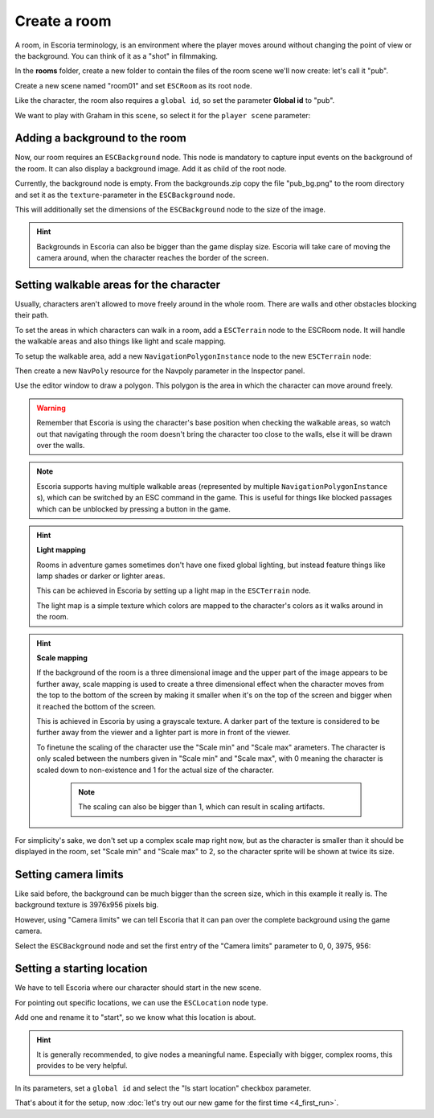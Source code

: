 Create a room
=============

A room, in Escoria terminology, is an environment where the player moves around
without changing the point of view or the background. You can think of it as
a "shot" in filmmaking.

In the **rooms** folder, create a new folder to contain the files of the
room scene we'll now create: let's call it "pub".

.. image:: img/create_room_pub.png
   :alt: The file explorer with a newly created folder pub.

Create a new scene named "room01" and set ``ESCRoom`` as its root node.

.. image:: img/create_room_rootnode.png
   :alt: A new scene with ESCRoom as the root node

Like the character, the room also requires a ``global id``, so set the
parameter **Global id** to "pub".

We want to play with Graham in this scene, so select it for the
``player scene`` parameter:

.. image:: img/create_room_playerscene.png
   :alt: The player scene parameter of the room with the graham scene
     selected.

Adding a background to the room
-------------------------------

Now, our room requires an ``ESCBackground`` node. This node is mandatory to
capture input events on the background of the room. It can also display a
background image. Add it as child of the root node.

Currently, the background node is empty. From the backgrounds.zip copy the file
"pub_bg.png" to the room directory and set it as the ``texture``-parameter
in the ``ESCBackground`` node.

This will additionally set the dimensions of the ``ESCBackground`` node to the
size of the image.

.. hint::

    Backgrounds in Escoria can also be bigger than the game display size.
    Escoria will take care of moving the camera around, when the character
    reaches the border of the screen.

.. image:: img/create_room_background.png
   :alt: The complete setup with the background

Setting walkable areas for the character
----------------------------------------

Usually, characters aren't allowed to move freely around in the whole room.
There are walls and other obstacles blocking their path.

To set the areas in which characters can walk in a room, add a ``ESCTerrain``
node to the ESCRoom node. It will handle the walkable areas and also things
like light and scale mapping.

To setup the walkable area, add a new ``NavigationPolygonInstance`` node to the
new ``ESCTerrain`` node:

.. image:: img/create_room_terrain.png
   :alt: The ESCTerrain and NavigationPolyInstance nodes in the scene tree

Then create a new ``NavPoly`` resource for the Navpoly
parameter in the Inspector panel.

.. image:: img/create_room_terrain_navpoly.png
   :alt: Adding a NavPoly

Use the editor window to draw a polygon. This polygon is the area in which the
character can move around freely.

.. warning::

   Remember that Escoria is using the character's base position when checking
   the walkable areas, so watch out that navigating through the room doesn't
   bring the character too close to the walls, else it will be drawn over the
   walls.

.. image:: img/create_room_terrain_createdpoly.png
   :alt: View of the completed polygon on the background

.. note::

   Escoria supports having multiple walkable areas (represented by multiple
   ``NavigationPolygonInstance`` s), which can be switched by an ESC command
   in the game. This is useful for things like blocked passages which can be
   unblocked by pressing a button in the game.

.. hint:: **Light mapping**

   Rooms in adventure games sometimes don't have one fixed global lighting, but
   instead feature things like lamp shades or darker or lighter areas.

   This can be achieved in Escoria by setting up a light map in the
   ``ESCTerrain`` node.

   The light map is a simple texture which colors are mapped to the character's
   colors as it walks around in the room.

.. hint:: **Scale mapping**

   If the background of the room is a three dimensional image and the upper
   part of the image appears to be further away, scale mapping is
   used to create a three dimensional effect when the character moves from the
   top to the bottom of the screen by making it smaller when it's
   on the top of the screen and bigger when it reached the bottom of the
   screen.

   This is achieved in Escoria by using a grayscale texture. A darker part of
   the texture is considered to be further away from the viewer and a lighter
   part is more in front of the viewer.

   To finetune the scaling of the character use the "Scale min" and "Scale max"
   arameters. The character is only scaled between the numbers
   given in "Scale min" and "Scale max", with 0 meaning the character is scaled
   down to non-existence and 1 for the actual size of the  character.

    .. note::

        The scaling can also be bigger than 1, which can result in scaling
        artifacts.

For simplicity's sake, we don't set up a complex scale map right now, but as
the character is smaller than it should be displayed in the room, set
"Scale min" and "Scale max" to 2, so the character sprite will be shown
at twice its size.

Setting camera limits
---------------------

Like said before, the background can be much bigger than the screen size, which
in this example it really is. The background texture is 3976x956 pixels big.

However, using "Camera limits" we can tell Escoria that it can pan over the
complete background using the game camera.

Select the ``ESCBackground`` node and set the first entry of the
"Camera limits" parameter to 0, 0, 3975, 956:

.. image:: img/create_room_cameralimits.png
   :alt: The "camera limits" parameter set to x: 0, y: 0, w: 3975, h: 956


Setting a starting location
---------------------------

We have to tell Escoria where our character should start in the new scene.

For pointing out specific locations, we can use the ``ESCLocation`` node type.

Add one and rename it to "start", so we know what this location is about.

.. image:: img/create_room_start.png
   :alt: The node start was added to the scene tree

.. hint::

    It is generally recommended, to give nodes a meaningful name. Especially
    with bigger, complex rooms, this provides to be very helpful.

In its parameters, set a ``global id`` and select the "Is start location"
checkbox parameter.

.. image:: img/create_room_startparams.png
   :alt: Visualization of the set parameters

That's about it for the setup, now
:doc:`let's try out our new game for the first time <4_first_run>`.
